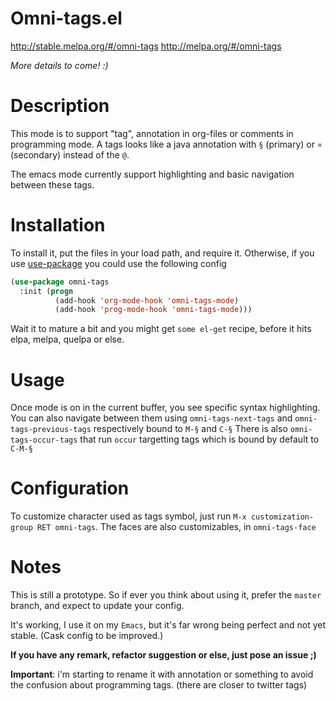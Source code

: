 * Omni-tags.el

[[http://stable.melpa.org/packages/omni-tags-badge.svg][http://stable.melpa.org/#/omni-tags]]
[[http://melpa.org/packages/omni-tags-badge.svg][http://melpa.org/#/omni-tags]]

/More details to come! :)/

* Description
This mode is to support "tag", annotation in org-files or comments in programming mode.
A tags looks like a java annotation with =§= (primary) or =¤= (secondary) instead of the =@=.

The emacs mode currently support highlighting and basic navigation between these tags.

# §todo: example of the current syntax:

* Installation

To install it, put the files in your load path, and require it.
Otherwise, if you use [[https://github.com/jwiegley/use-package][use-package]] you could use the following config
#+begin_src emacs-lisp
  (use-package omni-tags
    :init (progn
            (add-hook 'org-mode-hook 'omni-tags-mode)
            (add-hook 'prog-mode-hook 'omni-tags-mode)))

#+end_src


Wait it to mature a bit and you might get =some el-get= recipe, before it hits elpa, melpa, quelpa or else.

* Usage

Once mode is on in the current buffer, you see specific syntax highlighting.
You can also navigate between them using =omni-tags-next-tags= and =omni-tags-previous-tags= respectively bound to =M-§= and =C-§=
There is also =omni-tags-occur-tags= that run =occur= targetting tags which is bound by default to =C-M-§=

# add blabla about C-u combos

* Configuration

To customize character used as tags symbol, just run =M-x customization-group RET omni-tags=.
The faces are also customizables, in =omni-tags-face=

* Notes

This is still a prototype. So if ever you think about using it, prefer the =master= branch, and expect to update your config.

It's working, I use it on my =Emacs=, but it's far wrong being perfect and not yet stable.
(Cask config to be improved.)
# §more

*If you have any remark, refactor suggestion or else, just pose an issue ;)*

*Important*: i'm starting to rename it with annotation or something to avoid the confusion about programming tags. (there are closer to twitter tags)

